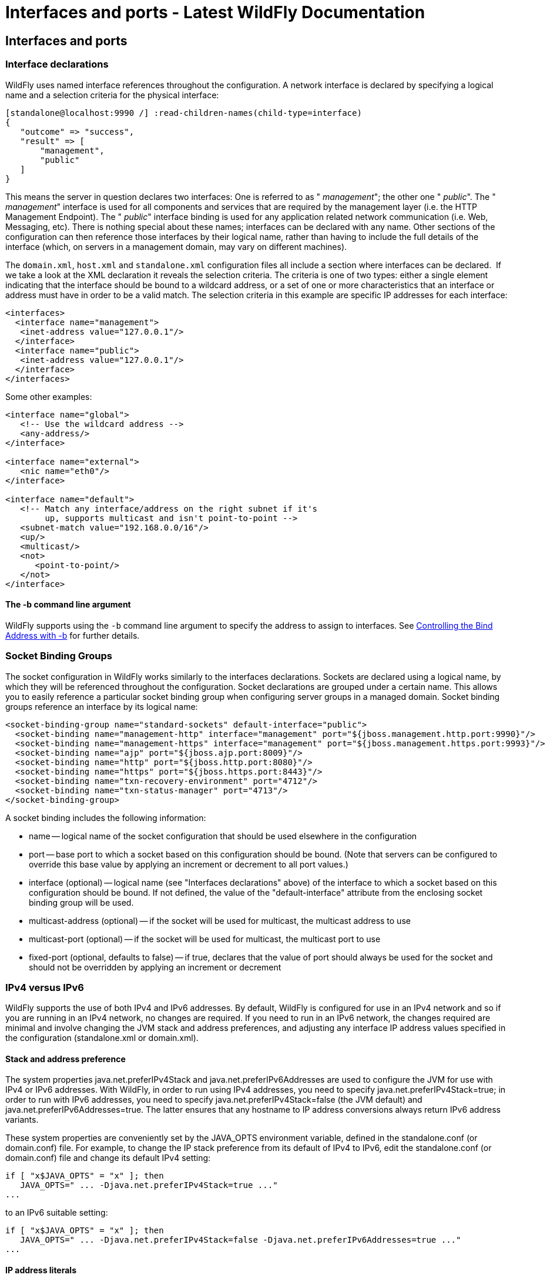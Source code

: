 Interfaces and ports - Latest WildFly Documentation
===================================================

[[interfaces-and-ports]]
Interfaces and ports
--------------------

[[interface-declarations]]
Interface declarations
~~~~~~~~~~~~~~~~~~~~~~

WildFly uses named interface references throughout the configuration. A
network interface is declared by specifying a logical name and a
selection criteria for the physical interface:

[source,java]
----
[standalone@localhost:9990 /] :read-children-names(child-type=interface)
{
   "outcome" => "success",
   "result" => [
       "management",
       "public"
   ]
}
----

This means the server in question declares two interfaces: One is
referred to as " _management_"; the other one " _public_". The "
_management_" interface is used for all components and services that are
required by the management layer (i.e. the HTTP Management Endpoint).
The " _public_" interface binding is used for any application related
network communication (i.e. Web, Messaging, etc). There is nothing
special about these names; interfaces can be declared with any name.
Other sections of the configuration can then reference those interfaces
by their logical name, rather than having to include the full details of
the interface (which, on servers in a management domain, may vary on
different machines).

The `domain.xml`, `host.xml` and `standalone.xml` configuration files
all include a section where interfaces can be declared.  If we take a
look at the XML declaration it reveals the selection criteria. The
criteria is one of two types: either a single element indicating that
the interface should be bound to a wildcard address, or a set of one or
more characteristics that an interface or address must have in order to
be a valid match. The selection criteria in this example are specific IP
addresses for each interface:

[source,java]
----
<interfaces>
  <interface name="management">
   <inet-address value="127.0.0.1"/>
  </interface>
  <interface name="public">
   <inet-address value="127.0.0.1"/>
  </interface>
</interfaces>
----

Some other examples:

[source,java]
----
<interface name="global">
   <!-- Use the wildcard address -->
   <any-address/>
</interface>

<interface name="external">
   <nic name="eth0"/>
</interface>

<interface name="default">
   <!-- Match any interface/address on the right subnet if it's
        up, supports multicast and isn't point-to-point -->
   <subnet-match value="192.168.0.0/16"/>
   <up/>
   <multicast/>
   <not>
      <point-to-point/>
   </not>
</interface>
----

[[the--b-command-line-argument]]
The -b command line argument
^^^^^^^^^^^^^^^^^^^^^^^^^^^^

WildFly supports using the `-b` command line argument to specify the
address to assign to interfaces. See
link:Command_line_parameters.html#108625998_Commandlineparameters-bindaddress[Controlling
the Bind Address with -b] for further details.

[[socket-binding-groups]]
Socket Binding Groups
~~~~~~~~~~~~~~~~~~~~~

The socket configuration in WildFly works similarly to the interfaces
declarations. Sockets are declared using a logical name, by which they
will be referenced throughout the configuration. Socket declarations are
grouped under a certain name. This allows you to easily reference a
particular socket binding group when configuring server groups in a
managed domain. Socket binding groups reference an interface by its
logical name:

[source,java]
----
<socket-binding-group name="standard-sockets" default-interface="public">
  <socket-binding name="management-http" interface="management" port="${jboss.management.http.port:9990}"/>
  <socket-binding name="management-https" interface="management" port="${jboss.management.https.port:9993}"/>
  <socket-binding name="ajp" port="${jboss.ajp.port:8009}"/>
  <socket-binding name="http" port="${jboss.http.port:8080}"/>
  <socket-binding name="https" port="${jboss.https.port:8443}"/>
  <socket-binding name="txn-recovery-environment" port="4712"/>
  <socket-binding name="txn-status-manager" port="4713"/>
</socket-binding-group>
----

A socket binding includes the following information:

* name -- logical name of the socket configuration that should be used
elsewhere in the configuration
* port -- base port to which a socket based on this configuration should
be bound. (Note that servers can be configured to override this base
value by applying an increment or decrement to all port values.)
* interface (optional) -- logical name (see "Interfaces declarations"
above) of the interface to which a socket based on this configuration
should be bound. If not defined, the value of the "default-interface"
attribute from the enclosing socket binding group will be used.
* multicast-address (optional) -- if the socket will be used for
multicast, the multicast address to use
* multicast-port (optional) -- if the socket will be used for multicast,
the multicast port to use
* fixed-port (optional, defaults to false) -- if true, declares that the
value of port should always be used for the socket and should not be
overridden by applying an increment or decrement

[[ipv4-versus-ipv6]]
IPv4 versus IPv6
~~~~~~~~~~~~~~~~

WildFly supports the use of both IPv4 and IPv6 addresses. By default,
WildFly is configured for use in an IPv4 network and so if you are
running in an IPv4 network, no changes are required. If you need to run
in an IPv6 network, the changes required are minimal and involve
changing the JVM stack and address preferences, and adjusting any
interface IP address values specified in the configuration
(standalone.xml or domain.xml).

[[stack-and-address-preference]]
Stack and address preference
^^^^^^^^^^^^^^^^^^^^^^^^^^^^

The system properties java.net.preferIPv4Stack and
java.net.preferIPv6Addresses are used to configure the JVM for use with
IPv4 or IPv6 addresses. With WildFly, in order to run using IPv4
addresses, you need to specify java.net.preferIPv4Stack=true; in order
to run with IPv6 addresses, you need to specify
java.net.preferIPv4Stack=false (the JVM default) and
java.net.preferIPv6Addresses=true. The latter ensures that any hostname
to IP address conversions always return IPv6 address variants.

These system properties are conveniently set by the JAVA_OPTS
environment variable, defined in the standalone.conf (or domain.conf)
file. For example, to change the IP stack preference from its default of
IPv4 to IPv6, edit the standalone.conf (or domain.conf) file and change
its default IPv4 setting:

[source,java]
----
if [ "x$JAVA_OPTS" = "x" ]; then
   JAVA_OPTS=" ... -Djava.net.preferIPv4Stack=true ..."
...
----

to an IPv6 suitable setting:

[source,java]
----
if [ "x$JAVA_OPTS" = "x" ]; then
   JAVA_OPTS=" ... -Djava.net.preferIPv4Stack=false -Djava.net.preferIPv6Addresses=true ..."
...
----

[[ip-address-literals]]
IP address literals
^^^^^^^^^^^^^^^^^^^

To change the IP address literals referenced in standalone.xml (or
domain.xml), first visit the interface declarations and ensure that
valid IPv6 addresses are being used as interface values. For example, to
change the default configuration in which the loopback interface is used
as the primary interface, change from the IPv4 loopback address:

[source,java]
----
<interfaces>
  <interface name="management">
    <inet-address value="${jboss.bind.address.management:127.0.0.1}"/>
  </interface>
  <interface name="public">
    <inet-address value="${jboss.bind.address:127.0.0.1}"/>
  </interface>
</interfaces>
----

to the IPv6 loopback address:

[source,java]
----
<interfaces>
  <interface name="management">
    <inet-address value="${jboss.bind.address.management:[::1]}"/>
  </interface>
  <interface name="public">
    <inet-address value="${jboss.bind.address:[::1]}"/>
  </interface>
</interfaces>
----

Note that when embedding IPv6 address literals in the substitution
expression, square brackets surrounding the IP address literal are used
to avoid ambiguity. This follows the convention for the use of IPv6
literals in URLs.

Over and above making such changes for the interface definitions, you
should also check the rest of your configuration file and adjust IP
address literals from IPv4 to IPv6 as required.
